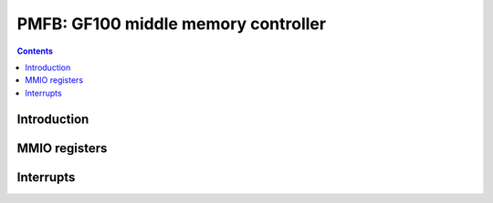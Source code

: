 .. _pmfb:

====================================
PMFB: GF100 middle memory controller
====================================

.. contents::

.. todo:: write me


Introduction
============

.. todo:: write me


MMIO registers
==============

.. space:: 8 pmfb 0x40000 middle memory controllers: compression and L2 cache
   0x00000[part:16] PART pmfb-part * PART
   0x3e000 PARTS pmfb-part * PART

.. space:: 8 pmfb-part 0x2000 middle memory controller partition
   0x0800 SLICES pmfb-slice
   0x1000[4] SLICE pmfb-slice

   .. todo:: fill me

.. space:: 8 pmfb-slice 0x400 middle memory controller slice

   .. todo:: fill me


.. _pmfb-intr:

Interrupts
==========

.. todo:: write me
